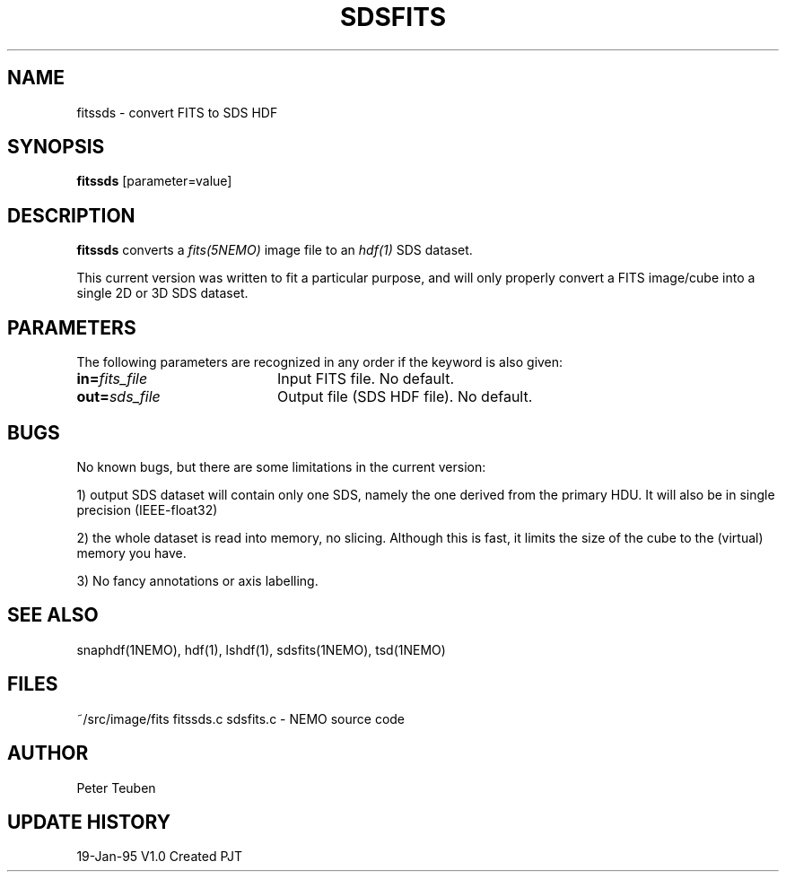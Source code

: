 .TH SDSFITS 1NEMO "13 April 1995"
.SH NAME
fitssds \- convert FITS to SDS HDF 
.SH SYNOPSIS
\fBfitssds\fP [parameter=value]
.SH DESCRIPTION
\fBfitssds\fP converts a \fIfits(5NEMO)\fP image file to
an \fIhdf(1)\fP SDS dataset.
.PP
This current version was written to fit a particular
purpose, and will only properly convert  a FITS image/cube
into a single 2D or 3D SDS
dataset.
.SH PARAMETERS
The following parameters are recognized in any order if the keyword
is also given:
.TP 20
\fBin=\fP\fIfits_file\fP
Input FITS file. No default.
.TP
\fBout=\fP\fIsds_file\fP
Output file (SDS HDF file). No default.
.SH BUGS
No known bugs, but there are some limitations in the current version:
.PP
1) output SDS dataset will contain only one SDS, namely the one derived
from the primary HDU. It will also be in single precision (IEEE-float32)
.PP
2) the whole dataset is read into memory, no slicing.  Although this is fast,
it limits the size of the cube to the (virtual) memory you have.
.PP
3) No fancy annotations or axis labelling.
.PP
.SH SEE ALSO
snaphdf(1NEMO), hdf(1), lshdf(1), sdsfits(1NEMO), tsd(1NEMO)
.SH FILES
.ta +2i
.nf
~/src/image/fits	fitssds.c sdsfits.c - NEMO source code
.fi
.SH AUTHOR
Peter Teuben
.SH UPDATE HISTORY
.nf
.ta +1.0i +4.0i
19-Jan-95	V1.0 Created 	PJT
.fi
